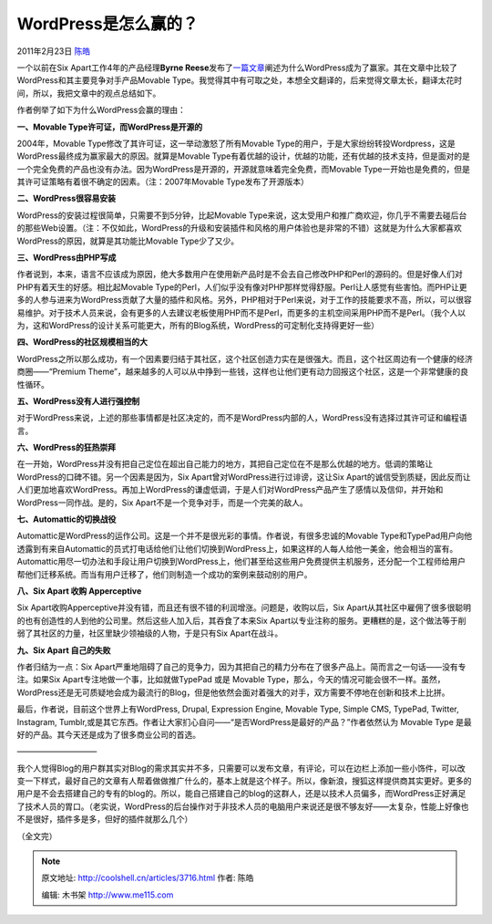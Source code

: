 .. _articles3716:

WordPress是怎么赢的？
=====================

2011年2月23日 `陈皓 <http://coolshell.cn/articles/author/haoel>`__

一个以前在Six Apart工作4年的产品经理\ **Byrne
Reese**\ 发布了\ `一篇文章 <http://www.majordojo.com/2011/02/how-did-wordpress-win.php>`__\ 阐述为什么WordPress成为了赢家。其在文章中比较了WordPress和其主要竞争对手产品Movable
Type。我觉得其中有可取之处，本想全文翻译的，后来觉得文章太长，翻译太花时间，所以，我把文章中的观点总结如下。

作者例举了如下为什么WordPress会赢的理由：

**一、Movable Type许可证，而WordPress是开源的**

2004年，Movable Type修改了其许可证，这一举动激怒了所有Movable
Type的用户，于是大家纷纷转投Wordpress，这是WordPress最终成为赢家最大的原因。就算是Movable
Type有着优越的设计，优越的功能，还有优越的技术支持，但是面对的是一个完全免费的产品也没有办法。因为WordPress是开源的，开源就意味着完全免费，而Movable
Type一开始也是免费的，但是其许可证策略有着很不确定的因素。（注：2007年Movable
Type发布了开源版本）

**二、WordPress很容易安装**

WordPress的安装过程很简单，只需要不到5分钟，比起Movable
Type来说，这太受用户和推广商欢迎，你几乎不需要去碰后台的那些Web设置。（注：不仅如此，WordPress的升级和安装插件和风格的用户体验也是非常的不错）这就是为什么大家都喜欢WordPress的原因，就算是其功能比Movable
Type少了又少。

**三、WordPress由PHP写成**

作者说到，本来，语言不应该成为原因，绝大多数用户在使用新产品时是不会去自己修改PHP和Perl的源码的。但是好像人们对PHP有着天生的好感。相比起Movable
Type的Perl，人们似乎没有像对PHP那样觉得舒服。Perl让人感觉有些害怕。而PHP让更多的人参与进来为WordPress贡献了大量的插件和风格。另外，PHP相对于Perl来说，对于工作的技能要求不高，所以，可以很容易维护。对于技术人员来说，会有更多的人去建议老板使用PHP而不是Perl，而更多的主机空间采用PHP而不是Perl。（我个人以为，这和WordPress的设计关系可能更大，所有的Blog系统，WordPress的可定制化支持得更好一些）

**四、WordPress的社区规模相当的大**

WordPress之所以那么成功，有一个因素要归结于其社区，这个社区创造力实在是很强大。而且，这个社区周边有一个健康的经济商圈——“Premium
Theme”，越来越多的人可以从中挣到一些钱，这样也让他们更有动力回报这个社区，这是一个非常健康的良性循环。

**五、WordPress没有人进行强控制**

对于WordPress来说，上述的那些事情都是社区决定的，而不是WordPress内部的人，WordPress没有选择过其许可证和编程语言。

**六、WordPress的狂热崇拜**

在一开始，WordPress并没有把自己定位在超出自己能力的地方，其把自己定位在不是那么优越的地方。低调的策略让WordPress的口碑不错。另一个因素是因为，Six
Apart曾对WordPress进行过诽谤，这让Six
Apart的诚信受到质疑，因此反而让人们更加地喜欢WordPress。再加上WordPress的谦虚低调，于是人们对WordPress产品产生了感情以及信仰，并开始和WordPress一同作战。是的，Six
Apart不是一个竞争对手，而是一个完美的敌人。

**七、Automattic的切换战役**

Automattic是WordPress的运作公司。这是一个并不是很光彩的事情。作者说，有很多忠诚的Movable
Type和TypePad用户向他透露到有来自Automattic的员式打电话给他们让他们切换到WordPress上，如果这样的人每人给他一美金，他会相当的富有。Automattic用尽一切办法和手段让用户切换到WordPress上，他们甚至给这些用户免费提供主机服务，还分配一个工程师给用户帮他们迁移系统。而当有用户迁移了，他们则制造一个成功的案例来鼓动别的用户。

**八、Six Apart 收购 Apperceptive**

Six
Apart收购Apperceptive并没有错，而且还有很不错的利润增涨。问题是，收购以后，Six
Apart从其社区中雇佣了很多很聪明的也有创造性的人到他的公司里。然后这些人加入后，其吞食了本来Six
Apart以专业注称的服务。更糟糕的是，这个做法等于削弱了其社区的力量，社区里缺少领袖级的人物，于是只有Six
Apart在战斗。

**九、Six Apart 自己的失败**

作者归结为一点：Six
Apart严重地阻碍了自己的竞争力，因为其把自己的精力分布在了很多产品上。简而言之一句话——没有专注。如果Six
Apart专注地做一个事，比如就做TypePad 或是 Movable
Type，那么，今天的情况可能会很不一样。虽然，WordPress还是无可质疑地会成为最流行的Blog，但是他依然会面对着强大的对手，双方需要不停地在创新和技术上比拼。

最后，作者说，目前这个世界上有WordPress, Drupal, Expression Engine,
Movable Type, Simple CMS, TypePad, Twitter, Instagram,
Tumblr,或是其它东西。作者让大家扪心自问——“是否WordPress是最好的产品？”作者依然认为
Movable Type 是最好的产品。其今天还是成为了很多商业公司的首选。

——————————

我个人觉得Blog的用户群其实对Blog的需求其实并不多，只需要可以发布文章，有评论，可以在边栏上添加一些小饰件，可以改变一下样式，最好自己的文章有人帮着做做推广什么的，基本上就是这个样子。所以，像新浪，搜狐这样提供商其实更好。更多的用户是不会去搭建自己的专有的blog的。所以，能自己搭建自己的blog的这群人，还是以技术人员偏多，而WordPress正好满足了技术人员的胃口。（老实说，WordPress的后台操作对于非技术人员的电脑用户来说还是很不够友好——太复杂，性能上好像也不是很好，插件多是多，但好的插件就那么几个）

（全文完）

.. |image6| image:: /coolshell/static/20140922093235907000.jpg

.. note::
    原文地址: http://coolshell.cn/articles/3716.html 
    作者: 陈皓 

    编辑: 木书架 http://www.me115.com